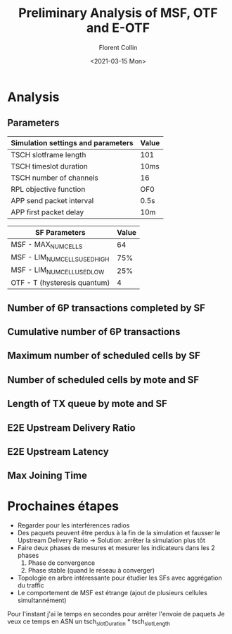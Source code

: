  #+title:Preliminary Analysis of MSF, OTF and E-OTF
#+author:Florent Collin
#+date:<2021-03-15 Mon>

# -*- org-src-preserve-indentation: t; org-edit-src-content: 0; -*-
#+OPTIONS: toc:nil
#+STARTUP: hideblocks
* Analysis
#+BEGIN_SRC elisp :exports none :results none
(when (get-buffer "*Python*")
  (kill-buffer "*Python*"))
#+END_SRC

** Parameters
|------------------------------------+-------|
| *Simulation settings and parameters* | *Value* |
|------------------------------------+-------|
| TSCH slotframe length              | 101   |
| TSCH timeslot duration             | 10ms  |
| TSCH number of channels            | 16    |
| RPL objective function             | OF0   |
| APP send packet interval           | 0.5s  |
| APP first packet delay             | 10m   |
|------------------------------------+-------|

|------------------------------+-------|
| *SF Parameters*                | *Value* |
|------------------------------+-------|
| MSF - MAX_NUMCELLS           |    64 |
| MSF - LIM_NUMCELLSUSED_HIGH  |   75% |
| MSF - LIM_NUMCELLUSED_LOW    |   25% |
|------------------------------+-------|
| OTF - T (hysteresis quantum) |     4 |
|------------------------------+-------|

#+NAME: imports
#+BEGIN_SRC python :session :exports none
from analysis import *
import matplotlib.pyplot as plt
sf_names = ['MSF', 'OTF']
stats = load_stats(sf_names)
#+END_SRC
#+RESULTS: imports

** Number of 6P transactions completed by SF
#+BEGIN_SRC python :session :exports results :results file
plt.figure()
barplot_sixp_transactions(stats)

filename = 'simData/barplot_sixp_transactions.png'
plt.savefig(filename);
filename
#+END_SRC

#+RESULTS:
[[file:simData/barplot_sixp_transactions.png]]

** Cumulative number of 6P transactions
#+BEGIN_SRC python :session :exports results :results file
plt.figure()
plot_sixp_transactions(stats, 1)

filename = 'simData/plot_sixp_transactions.png'
plt.savefig(filename);
filename
#+END_SRC
#+RESULTS:
[[file:simData/plot_sixp_transactions.png]]

** Maximum number of scheduled cells by SF
#+BEGIN_SRC python :session :exports results :results file
plt.figure()
barplot_max_scheduled_cells(stats)

filename = 'simData/barplot_max_scheduled_cells.png'
plt.savefig(filename);
filename
#+END_SRC

#+RESULTS:
[[file:simData/barplot_max_scheduled_cells.png]]

** Number of scheduled cells by mote and SF
#+BEGIN_SRC python :session :exports results :results file
plt.figure(figsize=(10, 5))
plot_scheduled_cells_mote(stats, 1)

filename = 'simData/plot_scheduled_cells_mote1.png'
plt.savefig(filename);
filename
#+END_SRC

#+RESULTS:
[[file:simData/plot_scheduled_cells_mote1.png]]

** Length of TX queue by mote and SF
#+header: :eval yes
#+BEGIN_SRC python :session :exports results :results file
plt.figure(figsize=(10, 5))
#plot_tx_queue_mote((s for s in stats if s.sf_name in ('MSF', 'EOTF')), 1)
plot_tx_queue_mote(stats, 1)

filename = 'simData/plot_tx_queue_mote1.png'
plt.savefig(filename);
filename
#+END_SRC

#+RESULTS:
[[file:simData/plot_tx_queue_mote1.png]]

** E2E Upstream Delivery Ratio
#+BEGIN_SRC python :session :exports results :results file
plt.figure()
barplot_e2e_pdr(stats)

filename = 'simData/barplot_e2e_pdr.png'
plt.savefig(filename);
filename
#+END_SRC

#+RESULTS:
[[file:simData/barplot_e2e_pdr.png]]

** E2E Upstream Latency
#+BEGIN_SRC python :session :exports results :results file
plt.figure()
barplot_e2e_latency(stats)

filename = 'simData/barplot_e2e_latency.png'
plt.savefig(filename);
filename
#+END_SRC

#+RESULTS:
[[file:simData/barplot_e2e_latency.png]]

**  Max Joining Time
#+BEGIN_SRC python :session :exports results :results file
plt.figure()
barplot_joining_time(stats)

filename = 'simData/barplot_joining_time.png'
plt.savefig(filename);
filename
#+END_SRC

#+RESULTS:
[[file:simData/barplot_joining_time.png]]

* Prochaines étapes
- Regarder pour les interférences radios
- Des paquets peuvent être perdus à la fin de la simulation et fausser le Upstream Delivery Ratio 
    -> Solution: arrêter la simulation plus tôt
- Faire deux phases de mesures et mesurer les indicateurs dans les 2 phases
  1. Phase de convergence
  2. Phase stable (quand le réseau à converger)
- Topologie en arbre intéressante pour étudier les SFs avec aggrégation du traffic
- Le comportement de MSF est étrange (ajout de plusieurs cellules simultannément)
  
Pour l'instant j'ai le temps en secondes pour arrêter l'envoie de paquets
Je veux ce temps en ASN un tsch_slotDuration * tsch_slotLength